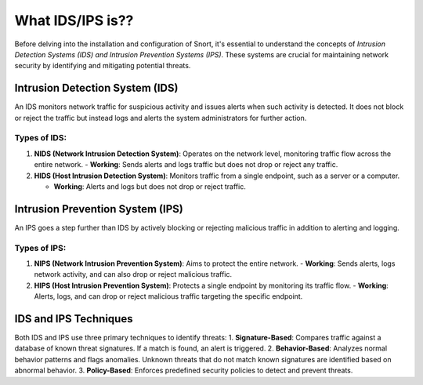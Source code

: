 .. _idso:

What IDS/IPS is??
=================

Before delving into the installation and configuration of Snort, it's essential to understand the concepts of *Intrusion Detection Systems (IDS) and Intrusion Prevention Systems (IPS)*. These systems are crucial for maintaining network security by identifying and mitigating potential threats.

Intrusion Detection System (IDS)
--------------------------------

An IDS monitors network traffic for suspicious activity and issues alerts when such activity is detected. It does not block or reject the traffic but instead logs and alerts the system administrators for further action.

Types of IDS:
*************
1. **NIDS (Network Intrusion Detection System)**: Operates on the network level, monitoring traffic flow across the entire network.
   - **Working**: Sends alerts and logs traffic but does not drop or reject any traffic.

2. **HIDS (Host Intrusion Detection System)**: Monitors traffic from a single endpoint, such as a server or a computer.
   
   - **Working**: Alerts and logs but does not drop or reject traffic.

Intrusion Prevention System (IPS)
---------------------------------

An IPS goes a step further than IDS by actively blocking or rejecting malicious traffic in addition to alerting and logging.

Types of IPS:
*************

1. **NIPS (Network Intrusion Prevention System)**: Aims to protect the entire network.
   - **Working**: Sends alerts, logs network activity, and can also drop or reject malicious traffic.

2. **HIPS (Host Intrusion Prevention System)**: Protects a single endpoint by monitoring its traffic flow.
   - **Working**: Alerts, logs, and can drop or reject malicious traffic targeting the specific endpoint.

IDS and IPS Techniques
----------------------

Both IDS and IPS use three primary techniques to identify threats:
1. **Signature-Based**: Compares traffic against a database of known threat signatures. If a match is found, an alert is triggered.
2. **Behavior-Based**: Analyzes normal behavior patterns and flags anomalies. Unknown threats that do not match known signatures are identified based on abnormal behavior.
3. **Policy-Based**: Enforces predefined security policies to detect and prevent threats.


